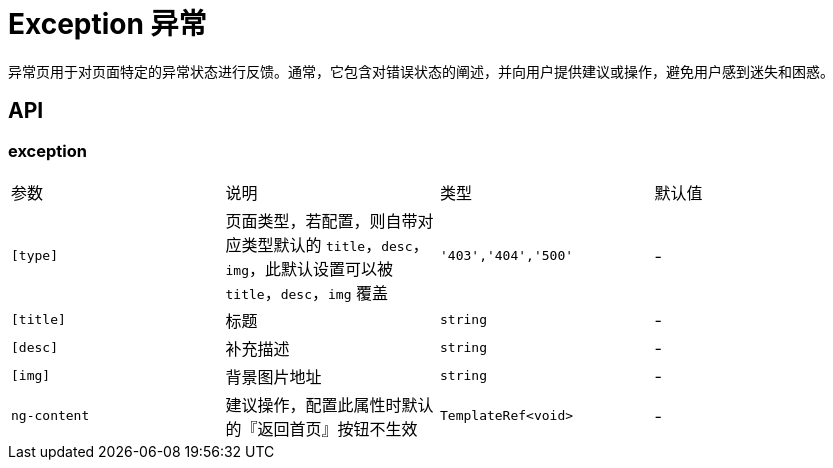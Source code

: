 [[exception]]
= Exception 异常

异常页用于对页面特定的异常状态进行反馈。通常，它包含对错误状态的阐述，并向用户提供建议或操作，避免用户感到迷失和困惑。

## API

### exception

|===
|参数 | 说明 | 类型 | 默认值
|`[type]` | 页面类型，若配置，则自带对应类型默认的 `title`，`desc`，`img`，此默认设置可以被 `title`，`desc`，`img` 覆盖 | `'403','404','500'` | -
|`[title]` | 标题 | `string` | -
|`[desc]` | 补充描述 | `string` | -
|`[img]` | 背景图片地址 | `string` | -
|`ng-content` | 建议操作，配置此属性时默认的『返回首页』按钮不生效 | `TemplateRef<void>` | -
|===
